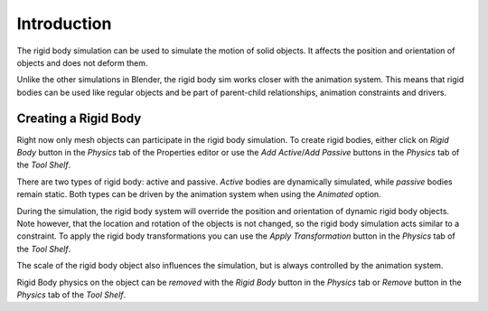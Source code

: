 
************
Introduction
************

The rigid body simulation can be used to simulate the motion of solid objects.
It affects the position and orientation of objects and does not deform them.

Unlike the other simulations in Blender, the rigid body sim works closer with the animation system.
This means that rigid bodies can be used like regular objects and be part of parent-child relationships,
animation constraints and drivers.


Creating a Rigid Body
=====================

Right now only mesh objects can participate in the rigid body simulation.
To create rigid bodies, either click on *Rigid Body* button in the *Physics* tab of the
Properties editor or use the *Add Active*/*Add Passive* buttons in the *Physics* tab of the *Tool Shelf*.

There are two types of rigid body: active and passive. *Active* bodies are dynamically simulated, while *passive*
bodies remain static. Both types can be driven by the animation system when using the *Animated* option.

During the simulation, the rigid body system will override the position and orientation of dynamic rigid body objects.
Note however, that the location and rotation of the objects is not changed,
so the rigid body simulation acts similar to a constraint.
To apply the rigid body transformations you can use the
*Apply Transformation* button in the *Physics* tab of the *Tool Shelf*.

The scale of the rigid body object also influences the simulation, but is always controlled by the animation system.

Rigid Body physics on the object can be *removed* with the *Rigid Body* button in the *Physics* tab or *Remove*
button in the *Physics* tab of the *Tool Shelf*.
